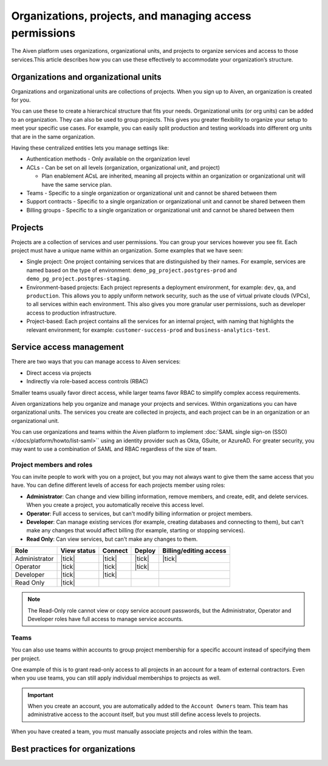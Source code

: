 Organizations, projects, and managing access permissions
=========================================================

The Aiven platform uses organizations, organizational units, and projects to organize services and access to those services.This article describes how you can use these effectively to accommodate your organization’s structure.

Organizations and organizational units
---------------------------------------

Organizations and organizational units are collections of projects. When you sign up to Aiven, an organization is created for you.

You can use these to create a hierarchical structure that fits your needs. Organizational units (or org units) can be added to an organization. They can also be used to group projects. This gives you greater flexibility to organize your setup to meet your specific use cases. For example, you can easily split production and testing workloads into different org units that are in the same organization. 

Having these centralized entities lets you manage settings like:

* Authentication methods - Only available on the organization level

* ACLs - Can be set on all levels (organization, organizational unit, and project)

  * Plan enablement ACsL are inherited, meaning all projects within an organization or organizational unit will have the same service plan.

* Teams - Specific to a single organization or organizational unit and cannot be shared between them

* Support contracts - Specific to a single organization or organizational unit and cannot be shared between them

* Billing groups - Specific to a single organization or organizational unit and cannot be shared between them

Projects
--------

Projects are a collection of services and user permissions. You can group your services however you see fit. Each project must have a unique name within an organization. Some examples that we have seen:

* Single project: One project containing services that are distinguished by their names. For example, services are named based on the type of environment: ``demo_pg_project.postgres-prod`` and ``demo_pg_project.postgres-staging``.

* Environment-based projects: Each project represents a deployment environment, for example: ``dev``, ``qa``, and ``production``. This allows you to apply uniform network security, such as the use of virtual private clouds (VPCs), to all services within each environment. This also gives you more granular user permissions, such as developer access to production infrastructure.

* Project-based: Each project contains all the services for an internal project, with naming that highlights the relevant environment; for example: ``customer-success-prod`` and ``business-analytics-test``.

Service access management
--------------------------
There are two ways that you can manage access to Aiven services:

* Direct access via projects
* Indirectly via role-based access controls (RBAC)

Smaller teams usually favor direct access, while larger teams favor RBAC to simplify complex access requirements.

.. mermaid::

    graph LR;

        User-- Direct access --> Project;
        User-- RBAC --> Team;
        Organization-->Team & B["Org unit"];
        B["Org unit"]-->Team;
        Team-->Project;
        Project-->Service;

Aiven organizations help you organize and manage your projects and services. Within organizations you can have organizational units. The services you create are collected in projects, and each project can be in an organization or an organizational unit. 

You can use organizations and teams within the Aiven platform to implement :doc:`SAML single sign-on (SSO) </docs/platform/howto/list-saml>`` using an identity provider such as Okta, GSuite, or AzureAD. For greater security, you may want to use a combination of SAML and RBAC regardless of the size of team.


Project members and roles
~~~~~~~~~~~~~~~~~~~~~~~~~~

You can invite people to work with you on a project, but you may not always want to give them the same access that you have. You can define different levels of access for each projects member using roles:

* **Administrator**: Can change and view billing information, remove members, and create, edit, and delete services. When you create a project, you automatically receive this access level. 

* **Operator**: Full access to services, but can't modify billing information or project members.

* **Developer**: Can manage existing services (for example, creating databases and connecting to them), but can't make any changes that would affect billing (for example, starting or stopping services).

* **Read Only**: Can view services, but can't make any changes to them.


.. list-table::
   :header-rows: 1

   * - Role
     - View status
     - Connect
     - Deploy
     - Billing/editing access
   * - Administrator
     - |tick|
     - |tick|
     - |tick|
     - |tick|
   * - Operator
     - |tick|
     - |tick|
     - |tick|
     - 
   * - Developer
     - |tick|
     - |tick|
     - 
     - 
   * - Read Only
     - |tick|
     - 
     - 
     - 
.. Note::
    The Read-Only role cannot view or copy service account passwords, but the Administrator, Operator and Developer roles have full access to manage service accounts.

Teams
~~~~~

You can also use teams within accounts to group project membership for a specific account instead of specifying them per project.

One example of this is to grant read-only access to all projects in an account for a team of external contractors. Even when you use teams, you can still apply individual memberships to projects as well.

.. important::
    When you create an account, you are automatically added to the ``Account Owners`` team. This team has administrative access to the account itself, but you must still define access levels to projects.

When you have created a team, you must manually associate projects and roles within the team.

Best practices for organizations
---------------------------------